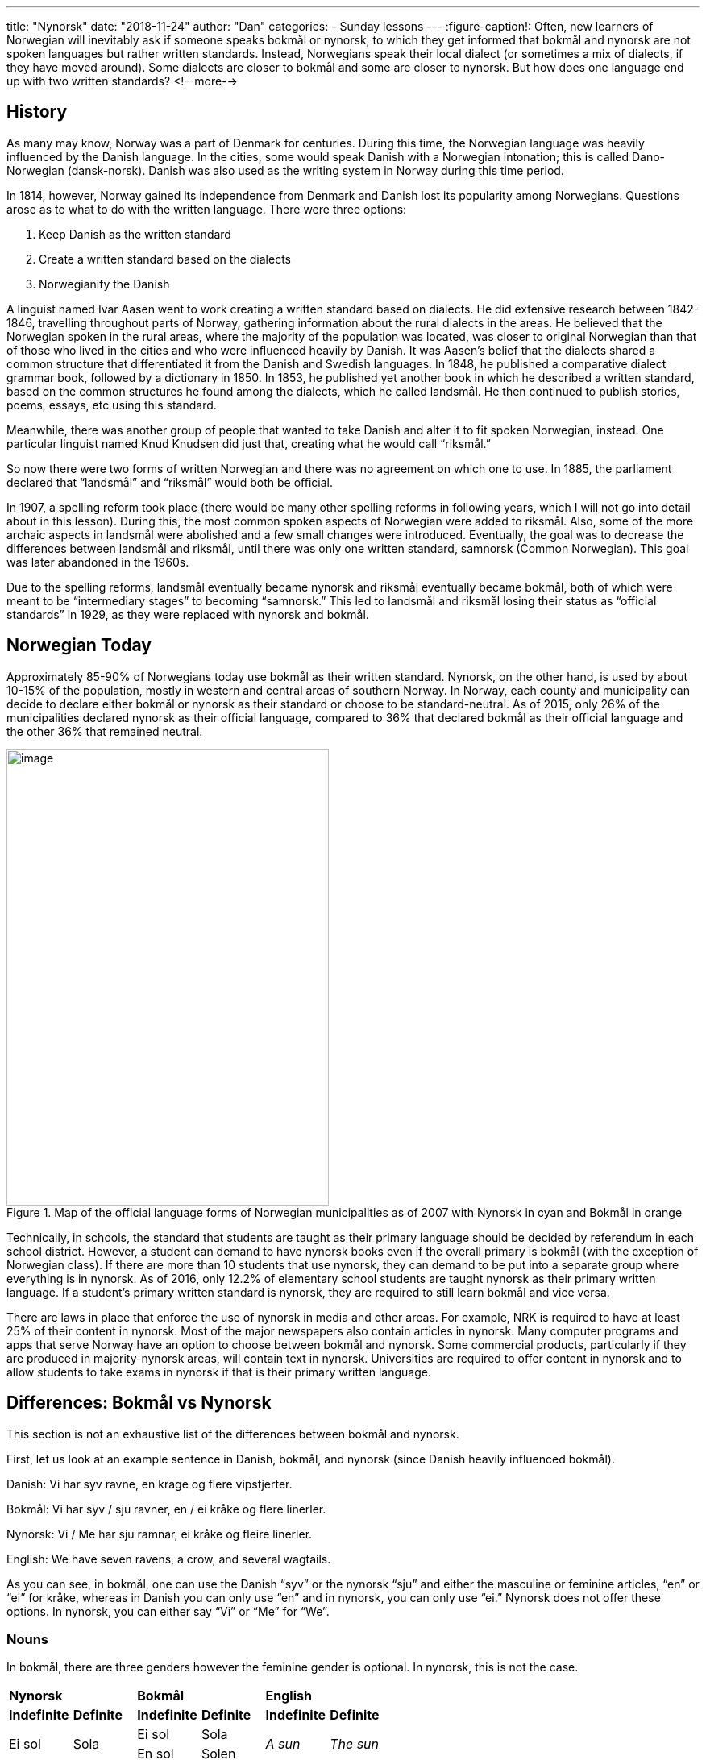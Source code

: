 ---
title: "Nynorsk"
date: "2018-11-24"
author: "Dan"
categories:
  - Sunday lessons
---
:figure-caption!:
Often, new learners of Norwegian will inevitably ask if someone speaks
bokmål or nynorsk, to which they get informed that bokmål and nynorsk
are not spoken languages but rather written standards. Instead,
Norwegians speak their local dialect (or sometimes a mix of dialects, if
they have moved around). Some dialects are closer to bokmål and some are
closer to nynorsk. But how does one language end up with two written
standards?
<!--more-->

== History

As many may know, Norway was a part of Denmark for centuries. During
this time, the Norwegian language was heavily influenced by the Danish
language. In the cities, some would speak Danish with a Norwegian
intonation; this is called Dano-Norwegian (dansk-norsk). Danish was also
used as the writing system in Norway during this time period.

In 1814, however, Norway gained its independence from Denmark and Danish
lost its popularity among Norwegians. Questions arose as to what to do
with the written language. There were three options:

[arabic]
. Keep Danish as the written standard
. Create a written standard based on the dialects
. Norwegianify the Danish

A linguist named Ivar Aasen went to work creating a written standard
based on dialects. He did extensive research between 1842-1846,
travelling throughout parts of Norway, gathering information about the
rural dialects in the areas. He believed that the Norwegian spoken in
the rural areas, where the majority of the population was located, was
closer to original Norwegian than that of those who lived in the cities
and who were influenced heavily by Danish. It was Aasen’s belief that
the dialects shared a common structure that differentiated it from the
Danish and Swedish languages. In 1848, he published a comparative
dialect grammar book, followed by a dictionary in 1850. In 1853, he
published yet another book in which he described a written standard,
based on the common structures he found among the dialects, which he
called landsmål. He then continued to publish stories, poems, essays,
etc using this standard.

Meanwhile, there was another group of people that wanted to take Danish
and alter it to fit spoken Norwegian, instead. One particular linguist
named Knud Knudsen did just that, creating what he would call “riksmål.”

So now there were two forms of written Norwegian and there was no
agreement on which one to use. In 1885, the parliament declared that
“landsmål” and “riksmål” would both be official.

In 1907, a spelling reform took place (there would be many other
spelling reforms in following years, which I will not go into detail
about in this lesson). During this, the most common spoken aspects of
Norwegian were added to riksmål. Also, some of the more archaic aspects
in landsmål were abolished and a few small changes were introduced.
Eventually, the goal was to decrease the differences between landsmål
and riksmål, until there was only one written standard, samnorsk (Common
Norwegian). This goal was later abandoned in the 1960s.

Due to the spelling reforms, landsmål eventually became nynorsk and
riksmål eventually became bokmål, both of which were meant to be
“intermediary stages” to becoming “samnorsk.” This led to landsmål and
riksmål losing their status as “official standards” in 1929, as they
were replaced with nynorsk and bokmål.

== Norwegian Today

Approximately 85-90% of Norwegians today use bokmål as their written
standard. Nynorsk, on the other hand, is used by about 10-15% of the
population, mostly in western and central areas of southern Norway. In
Norway, each county and municipality can decide to declare either bokmål
or nynorsk as their standard or choose to be standard-neutral. As of
2015, only 26% of the municipalities declared nynorsk as their official
language, compared to 36% that declared bokmål as their official
language and the other 36% that remained neutral.

.Map of the official language forms of Norwegian municipalities as of 2007 with Nynorsk in cyan and Bokmål in orange
image::/images/nynorsk/media/image1.png[image,width=400,height=566]


Technically, in schools, the standard that students are taught as their
primary language should be decided by referendum in each school
district. However, a student can demand to have nynorsk books even if
the overall primary is bokmål (with the exception of Norwegian class).
If there are more than 10 students that use nynorsk, they can demand to
be put into a separate group where everything is in nynorsk. As of 2016,
only 12.2% of elementary school students are taught nynorsk as their
primary written language. If a student’s primary written standard is
nynorsk, they are required to still learn bokmål and vice versa.

There are laws in place that enforce the use of nynorsk in media and
other areas. For example, NRK is required to have at least 25% of their
content in nynorsk. Most of the major newspapers also contain articles
in nynorsk. Many computer programs and apps that serve Norway have an
option to choose between bokmål and nynorsk. Some commercial products,
particularly if they are produced in majority-nynorsk areas, will
contain text in nynorsk. Universities are required to offer content in
nynorsk and to allow students to take exams in nynorsk if that is their
primary written language.

== Differences: Bokmål vs Nynorsk

This section is not an exhaustive list of the differences between bokmål
and nynorsk.

First, let us look at an example sentence in Danish, bokmål, and nynorsk
(since Danish heavily influenced bokmål).

Danish: Vi har syv ravne, en krage og flere vipstjerter.

Bokmål: Vi har syv / sju ravner, en / ei kråke og flere linerler.

Nynorsk: Vi / Me har sju ramnar, ei kråke og fleire linerler.

English: We have seven ravens, a crow, and several wagtails.

As you can see, in bokmål, one can use the Danish “syv” or the nynorsk
“sju” and either the masculine or feminine articles, “en” or “ei” for
kråke, whereas in Danish you can only use “en” and in nynorsk, you can
only use “ei.” Nynorsk does not offer these options. In nynorsk, you can
either say “Vi” or “Me” for “We”.

=== Nouns

In bokmål, there are three genders however the feminine gender is
optional. In nynorsk, this is not the case.

[cols=",,,,,",]
|===
2.+|*[.underline]#Nynorsk#* 2.+|*[.underline]#Bokmål#*
2.+|*[.underline]#English#*

|*Indefinite* |*Definite* |*Indefinite* |*Definite* |*Indefinite*
|*Definite*

.2+|Ei sol .2+|Sola |Ei sol |Sola .2+|_A sun_ .2+|_The sun_

|En sol |Solen

.2+|Ei hytte .2+|Hytta |Ei hytte |Hytta .2+|_A cabin_ .2+|_The cabin_

|En hytte |Hytten
|===

The articles for the masculine and neuter genders are also a bit
different in nynorsk.

[cols=",,,",]
|===
| |*Nynorsk* |*Bokmål* |*English*
|*Masculine* |Ein katt |En katt |_A cat_
|*Neuter* |Eit hus |Et hus |_A house_
|===

*[.underline]#Note:#* In the definite form, the masculine and neuter
forms in nynorsk are identical to the bokmål.

Ex: Ein katt Katten

A cat The cat

Eit hus Huset

A house The house

Plural endings in nynorsk, for masculine gender nouns, are different
than in bokmål.

[cols=",,,,,,,",]
|===
| 3.+|*[.underline]#Nynorsk#* 3.+|*[.underline]#Bokmål#* |*English*

| |*Indefinite Singular* |*Indefinite Plural* |*Definite Plural*
|*Indefinite Singular* |*Indefinite Plural* |*Definite Plural* |

|*Feminine* |Ei sol |Soler |Solene |Ei / En sol |Soler |Solene |Suns

|*Masculine* |Ein katt |Katt**ar** |Katt**ane** |En katt |Katt**er**
|Katt**ene** |Cats

|*Neuter* |Eit hus |Hus |Husa |Et hus |Hus |Husene / Husa |Houses
|===

=== Pronouns

There are some differences in pronouns between nynorsk and bokmål.

[cols=",,,,,",]
|===
|*Nynorsk* |*Bokmål* |*English* |*Nynorsk* |*Bokmål* |*English*
|Eg |Jeg |I |Meg |Meg |Me
|Du |Du |You |Deg |Deg |You
|Han |Han |He |Han |Ham |Him
|Ho |Hun |She |Henne / Ho |Henne |Her
|Det |Den / Det |It |Det |Den / Det |It
|Vi / Me |Vi |We |Oss |Oss |Us
|De / Dokker |Dere |You (plural) |Dykk / Dokker |Dere |You (plural)
|Dei |De |They |Dei |Dem |Them
|===

Unlike with bokmål, in nynorsk, the word “it” is dependent on the
grammatical gender of the noun that “it” is referring to.

[cols=",,,",]
|===
| |*Nynorsk* |*Bokmål* |*English*

|*Feminine* |Kor er boka mi? Ho er her |Hvor er boka mi? Den er her
|Where is my book? It is here

|*Masculine* |Kor er bilen min? Han er her |Hvor er bilen min? Den er
her |Where is my car? It is here

|*Neuter* |Kor er brevet mitt? Det er her |Hvor er brevet mitt? Det er
her |Where is my letter? It is here
|===

There are many other differences between nynorsk and bokmål, such as how
some verbs are conjugated; how some adjectives are formed to make
comparisons; the use of “j” in nynorsk (much more frequent than in
bokmål, for example ikkje vs ikke); the use of double consonants (much
more frequent in bokmål than in nynorsk, for example ven vs venn); some
determiners (i.e. that, this, those, these) are different; not to
mention there are some different vocabulary words as well. This lesson
was just to help explain why there are two written standards and to
illustrate just some of the differences. While the majority do use
bokmål for their written standard, nynorsk is just as valid of an option
for Norwegian speakers and learners.

*_{asterisk}{asterisk}If the lesson was beneficial, please consider
https://ko-fi.com/R5R0CTBN[buying me a virtual coffee.] Thanks.{asterisk}{asterisk}_*

*Resources:*

* https://youtu.be/Q65gpBTXCs0[Nynorsk and Bokmål: Why are there two ways
to write Norwegian? Dr. Jackson Crawford (YouTube)]

* https://en.wikipedia.org/wiki/Nynorsk[Nynorsk (Wiki)]

* https://en.wikipedia.org/wiki/Dano-Norwegian[Dano-Norwegian (Wiki)]

* https://www.ntnu.edu/now/intro/background-norwegian[Norwegian On the
Web: Background of Norwegian]

* https://www.aasentunet.no/iaa/en/nynorsk/The+Linguistic+Situation+in+Norway.d25-SxdLYXY.ips[The
Linguistic Situation in Norway]

* https://norskbloggen.no/en/bokmal-nynorsk-norwegian-dialects[Bokmål,
nynorsk and the Norwegian dialects]

* https://www.sprakradet.no/Vi-og-vart/Om-oss/English-and-other-languages/English/norwegian-bokmal-vs.-nynorsk/[Språkrådet:
Norwegian: Bokmål vs. Nynorsk]

* https://www.norgeshistorie.no/industrialisering-og-demokrati/artikler/1553-da-nynorsk-vart-offisielt-sprak.html[Då
nynorsk vart offisielt språk (på norsk)]

* https://snl.no/nynorsk[Store Norske Leksikon: Nynorsk (på norsk)]

* https://youtu.be/gEiYQEFxylE[Nynorsk historie og Ivar Aasen (YouTube på
norsk)]

* https://youtu.be/mh5j0Z-Mvqs[Ask a Norwegian Teacher - Bokmål or
Nynorsk? (YouTube)]

* https://blogs.transparent.com/norwegian/a-taste-of-nynorsk/[Norwegian
Language Blog: A Taste of Nynorsk]

* http://www.daria.no/skole/?tekst=13280[Historien om bokmål og nynorsk
(på norsk)]

* https://www.skapago.eu/en/bokmal-nynorsk/[Differences between bokmål and
nynorsk]

* http://www.pagef30.com/2008/09/differences-between-two-norwegian.html[Differences
between the two Norwegian standards: Bokmål and Nynorsk]

* https://www.lifeinnorway.net/when-is-norwegian-not-norwegian/[When is
Norwegian not Norwegian?]

* https://www.lifeinnorway.net/converting-nynorsk-to-bokmal-part-one/[Converting
nynorsk to bokmål]

* http://lexin.udir.no/?search=venn&dict=nbo-nny-maxi&ui-lang=NBO&startingfrom=&count=10&search-type=search-both&checked-languages=E&checked-languages=N&checked-languages=NNY[LEXIN-ordbøker
på nett: Bokmål - Nynorsk]

* https://docs.google.com/document/d/1i-A-iwUZO0nHIag3_YPNg5qhr8W1fItBFOVd6SmR_fk/edit?usp=sharing[Nynorsk
på 1-2-3 - AMKO]

*[.underline]#Exercise:# Write 2 sentences in whichever written standard you are used to, about what you like or dislike during winter. Then rewrite those sentences, using the other written standard.*
